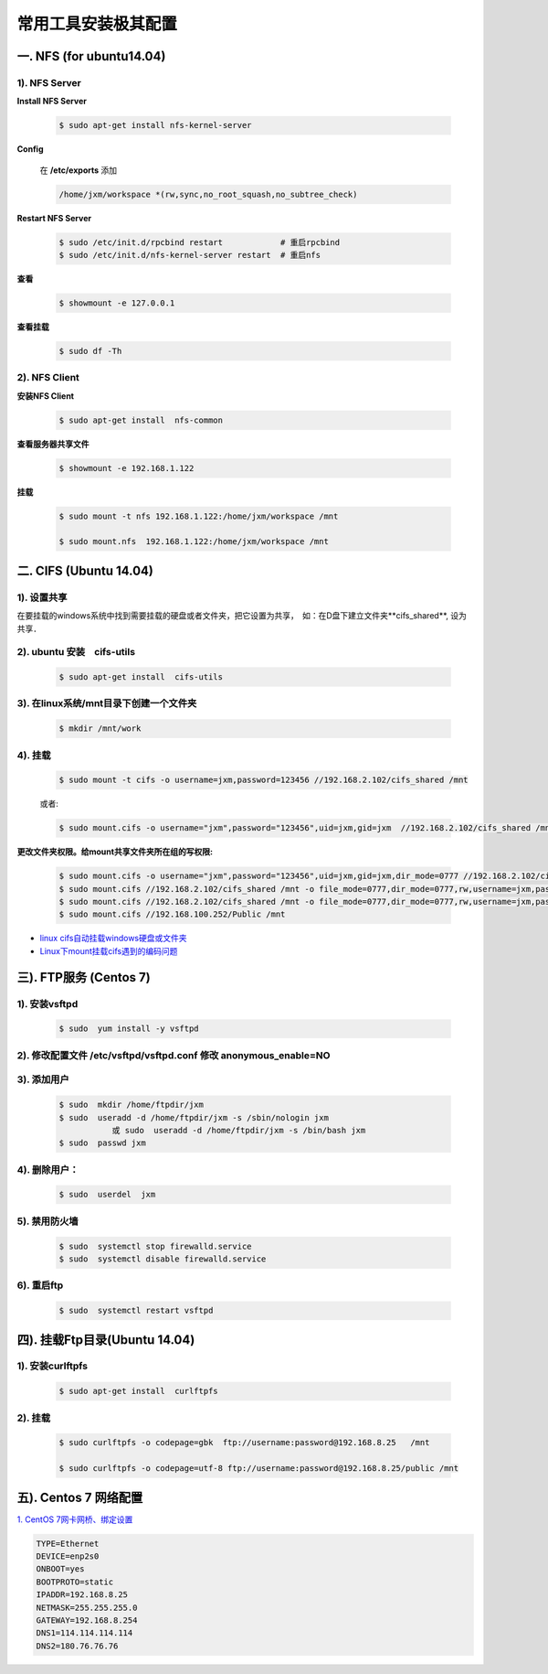 ####################
常用工具安装极其配置
####################


一. NFS (for ubuntu14.04)
==========================

1).  NFS Server 
-----------------------------------

**Install NFS Server**

    .. code-block:: sh

         $ sudo apt-get install nfs-kernel-server 

**Config**

    在 **/etc/exports** 添加

    .. code::

        /home/jxm/workspace *(rw,sync,no_root_squash,no_subtree_check)


**Restart NFS Server**

    .. code-block:: sh

        $ sudo /etc/init.d/rpcbind restart            # 重启rpcbind
        $ sudo /etc/init.d/nfs-kernel-server restart  # 重启nfs
    
**查看**

    .. code-block:: sh

        $ showmount -e 127.0.0.1 

**查看挂载**
    
    .. code-block:: bash
        
        $ sudo df -Th
    

2). NFS Client
--------------

**安装NFS Client**

    .. code-block:: sh
    
        $ sudo apt-get install  nfs-common

**查看服务器共享文件**

    .. code-block:: sh
    
        $ showmount -e 192.168.1.122

**挂载**

    .. code-block:: sh

        $ sudo mount -t nfs 192.168.1.122:/home/jxm/workspace /mnt

        $ sudo mount.nfs  192.168.1.122:/home/jxm/workspace /mnt

二. CIFS (Ubuntu 14.04)
=======================

1). 设置共享
---------------

在要挂载的windows系统中找到需要挂载的硬盘或者文件夹，把它设置为共享，　如：在D盘下建立文件夹**cifs_shared**, 设为共享．

2). ubuntu 安装　cifs-utils
---------------------------
    .. code-block:: sh

        $ sudo apt-get install  cifs-utils

3). 在linux系统/mnt目录下创建一个文件夹
-----------------------------------------

    .. code-block:: sh

        $ mkdir /mnt/work

4).  挂载
------------

    .. code-block:: sh

        $ sudo mount -t cifs -o username=jxm,password=123456 //192.168.2.102/cifs_shared /mnt

    或者:

    .. code-block:: sh

        $ sudo mount.cifs -o username="jxm",password="123456",uid=jxm,gid=jxm  //192.168.2.102/cifs_shared /mnt


**更改文件夹权限。给mount共享文件夹所在组的写权限:**

    .. code-block:: sh

        $ sudo mount.cifs -o username="jxm",password="123456",uid=jxm,gid=jxm,dir_mode=0777 //192.168.2.102/cifs_shared /mnt/
        $ sudo mount.cifs //192.168.2.102/cifs_shared /mnt -o file_mode=0777,dir_mode=0777,rw,username=jxm,password=123456,iocharset=utf8
        $ sudo mount.cifs //192.168.2.102/cifs_shared /mnt -o file_mode=0777,dir_mode=0777,rw,username=jxm,password=123456,iocharset=cp93
        $ sudo mount.cifs //192.168.100.252/Public /mnt


.. image:: ./images/mount_cifs.png
    :scale: 100%
    :alt: alternate text
    :align: center

* `linux cifs自动挂载windows硬盘或文件夹 <http://myblack.blog.chinaunix.net/uid-29261327-id-3988933.html>`_
* `Linux下mount挂载cifs遇到的编码问题 <http://blog.sina.com.cn/s/blog_406127500101f92r.html>`_



三). FTP服务 (Centos 7)
============================




1). 安装vsftpd
--------------------------

    .. code-block:: sh

        $ sudo  yum install -y vsftpd

2). 修改配置文件 /etc/vsftpd/vsftpd.conf 修改 anonymous_enable=NO 
------------------------------------------------------------------

.. image:: ./images/vsftp.conf.png
    :scale: 100%
    :alt: alternate text
    :align: center


3). 添加用户
----------------

    .. code-block:: sh

        $ sudo  mkdir /home/ftpdir/jxm
        $ sudo  useradd -d /home/ftpdir/jxm -s /sbin/nologin jxm
                   或 sudo  useradd -d /home/ftpdir/jxm -s /bin/bash jxm
        $ sudo  passwd jxm

4). 删除用户：
--------------

    .. code-block:: sh

        $ sudo  userdel  jxm

5). 禁用防火墙
-------------------

    .. code-block:: sh

        $ sudo  systemctl stop firewalld.service
        $ sudo  systemctl disable firewalld.service

6). 重启ftp
----------------

    .. code-block:: sh

        $ sudo  systemctl restart vsftpd


四). 挂载Ftp目录(Ubuntu 14.04)
==================================

1). 安装curlftpfs
-------------------

    .. code-block:: sh

        $ sudo apt-get install  curlftpfs  


2). 挂载
-------------
    .. code-block:: sh

        $ sudo curlftpfs -o codepage=gbk  ftp://username:password@192.168.8.25   /mnt  

        $ sudo curlftpfs -o codepage=utf-8 ftp://username:password@192.168.8.25/public /mnt




五). Centos 7 网络配置
=========================

`1. CentOS 7网卡网桥、绑定设置 <http://www.cnblogs.com/configure/p/5799538.html>`_
   
.. code::

    TYPE=Ethernet
    DEVICE=enp2s0
    ONBOOT=yes
    BOOTPROTO=static
    IPADDR=192.168.8.25
    NETMASK=255.255.255.0
    GATEWAY=192.168.8.254
    DNS1=114.114.114.114
    DNS2=180.76.76.76

